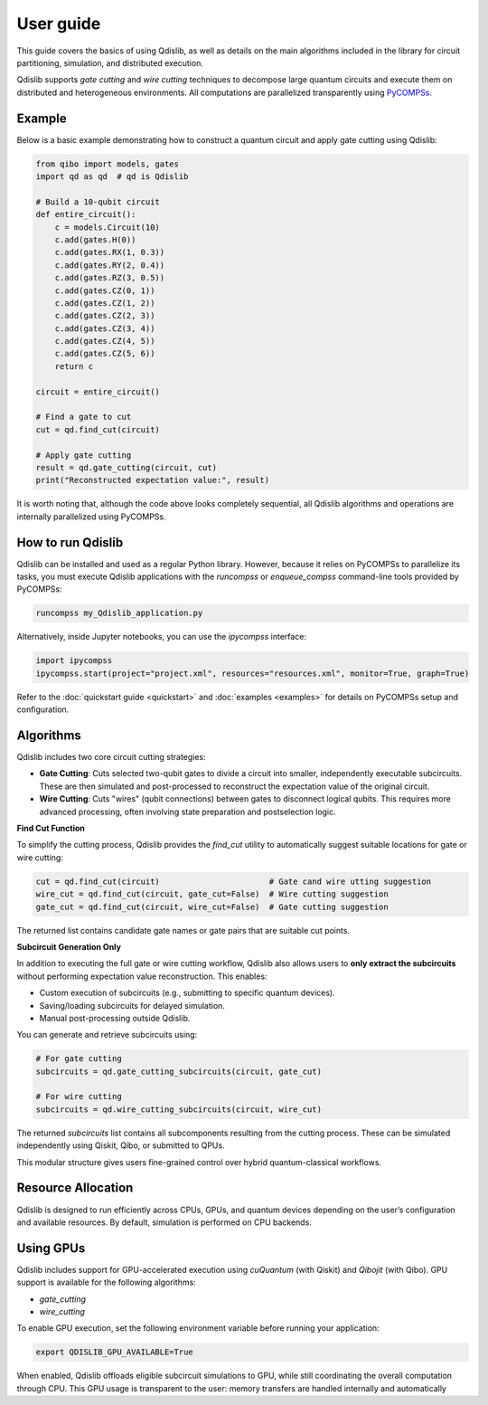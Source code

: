User guide
==========

This guide covers the basics of using Qdislib, as well as details on the main algorithms included in the library for circuit partitioning, simulation, and distributed execution.

Qdislib supports *gate cutting* and *wire cutting* techniques to decompose large quantum circuits and execute them on distributed and heterogeneous environments. All computations are parallelized transparently using `PyCOMPSs <https://www.bsc.es/research-and-development/software-and-apps/software-list/comp-superscalar/>`_.

Example
-------

Below is a basic example demonstrating how to construct a quantum circuit and apply gate cutting using Qdislib:

.. code-block:: python

    from qibo import models, gates
    import qd as qd  # qd is Qdislib

    # Build a 10-qubit circuit
    def entire_circuit():
        c = models.Circuit(10)
        c.add(gates.H(0))
        c.add(gates.RX(1, 0.3))
        c.add(gates.RY(2, 0.4))
        c.add(gates.RZ(3, 0.5))
        c.add(gates.CZ(0, 1))
        c.add(gates.CZ(1, 2))
        c.add(gates.CZ(2, 3))
        c.add(gates.CZ(3, 4))
        c.add(gates.CZ(4, 5))
        c.add(gates.CZ(5, 6))
        return c

    circuit = entire_circuit()

    # Find a gate to cut
    cut = qd.find_cut(circuit)

    # Apply gate cutting
    result = qd.gate_cutting(circuit, cut)
    print("Reconstructed expectation value:", result)

It is worth noting that, although the code above looks completely sequential,
all Qdislib algorithms and operations are internally parallelized using PyCOMPSs.

How to run Qdislib
------------------

Qdislib can be installed and used as a regular Python library. However,
because it relies on PyCOMPSs to parallelize its tasks, you must execute Qdislib applications
with the `runcompss` or `enqueue_compss` command-line tools provided by PyCOMPSs:

.. code-block:: bash

    runcompss my_Qdislib_application.py

Alternatively, inside Jupyter notebooks, you can use the `ipycompss` interface:

.. code-block:: python

    import ipycompss
    ipycompss.start(project="project.xml", resources="resources.xml", monitor=True, graph=True)

Refer to the :doc:`quickstart guide <quickstart>` and :doc:`examples <examples>` for details on PyCOMPSs setup and configuration.

Algorithms
----------

Qdislib includes two core circuit cutting strategies:

- **Gate Cutting**: Cuts selected two-qubit gates to divide a circuit into smaller, independently executable subcircuits. These are then simulated and post-processed to reconstruct the expectation value of the original circuit.

- **Wire Cutting**: Cuts "wires" (qubit connections) between gates to disconnect logical qubits. This requires more advanced processing, often involving state preparation and postselection logic.


**Find Cut Function**

To simplify the cutting process, Qdislib provides the `find_cut` utility to automatically suggest suitable locations for gate or wire cutting:

.. code-block:: python

    cut = qd.find_cut(circuit)                       # Gate cand wire utting suggestion
    wire_cut = qd.find_cut(circuit, gate_cut=False)  # Wire cutting suggestion
    gate_cut = qd.find_cut(circuit, wire_cut=False)  # Gate cutting suggestion

The returned list contains candidate gate names or gate pairs that are suitable cut points.

**Subcircuit Generation Only**

In addition to executing the full gate or wire cutting workflow, Qdislib also allows users to **only extract the subcircuits** without performing expectation value reconstruction. This enables:

- Custom execution of subcircuits (e.g., submitting to specific quantum devices).
- Saving/loading subcircuits for delayed simulation.
- Manual post-processing outside Qdislib.

You can generate and retrieve subcircuits using:

.. code-block:: python

    # For gate cutting
    subcircuits = qd.gate_cutting_subcircuits(circuit, gate_cut)

    # For wire cutting
    subcircuits = qd.wire_cutting_subcircuits(circuit, wire_cut)

The returned `subcircuits` list contains all subcomponents resulting from the cutting process. These can be simulated independently using Qiskit, Qibo, or submitted to QPUs.

This modular structure gives users fine-grained control over hybrid quantum-classical workflows.


Resource Allocation
-------------------

Qdislib is designed to run efficiently across CPUs, GPUs, and quantum devices depending on the user’s configuration and available resources. By default, simulation is performed on CPU backends.

.. _gpu-support-label:

Using GPUs
----------

Qdislib includes support for GPU-accelerated execution using `cuQuantum` (with Qiskit) and `Qibojit` (with Qibo). GPU support is available for the following algorithms:

- `gate_cutting`
- `wire_cutting`

To enable GPU execution, set the following environment variable before running your application:

.. code-block:: bash

    export QDISLIB_GPU_AVAILABLE=True

When enabled, Qdislib offloads eligible subcircuit simulations to GPU, while still coordinating the overall computation through CPU. This GPU usage is transparent to the user: memory transfers are handled internally and automatically
